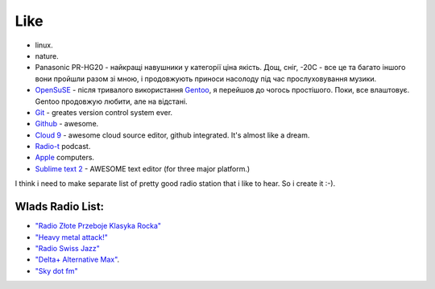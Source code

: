 ====
Like
====

- linux.
- nature.
- Panasonic PR-HG20 - найкращі навушники у категорії ціна якість. Дощ, сніг, -20С - все це та багато іншого вони пройшли разом зі мною, і продовжують приноси насолоду під час прослуховування музики.
- `OpenSuSE <http://www.opensuse.org/en/>`_ - після тривалого використання `Gentoo <http://www.gentoo.org/>`_, я перейшов до чогось простішого. Поки, все влаштовує. Gentoo продовжую любити, але на відстані.
- `Git <http://git-scm.com/>`_ - greates version control system ever.
- `Github <http://github.com>`_ - awesome.
- `Cloud 9 <http://c9.io>`_ - awesome cloud source editor, github integrated. It's almost like a dream.
- `Radio-t <http://radio-t.com/>`_ podcast.
- `Apple <http://www.apple.com/>`_ computers.
- `Sublime text 2 <http://www.sublimetext.com/2>`_ - AWESOME text editor (for three major platform.)

I think i need to make separate list of pretty good radio station that i like to hear. So i create it :-).

Wlads Radio List:
-----------------

- `"Radio Złote Przeboje Klasyka Rocka" <http://fm.tuba.pl/stacja-radiowa/Z%C5%82ote+Przeboje+Klasyka+Rocka>`_
- `"Heavy metal attack!" <http://www.heavymetalattack.pl/>`_
- `"Radio Swiss Jazz" <http://www.radioswissjazz.ch/en>`_
- `"Delta+ Alternative Max" <http://www.deltaradio.de/>`_.
- `"Sky dot fm" <http://www.sky.fm>`_

